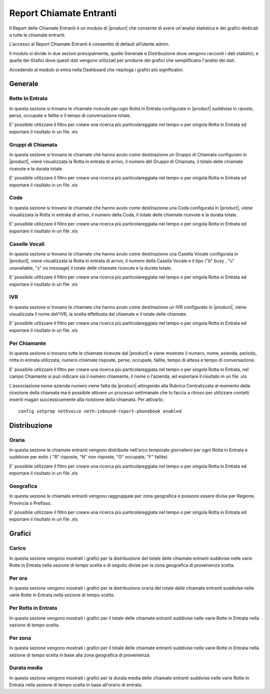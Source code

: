 ========================
Report Chiamate Entranti
========================

Il Report delle Chiamate Entranti è un modulo di |product| che consente di avere un'analisi statistica e dei grafici dedicati a tutte le chiamate entranti.

L’accesso al Report Chiamate Entranti è consentito di default all’utente admin.

Il modulo si divide in due sezioni principalmente, quelle Generale e Distribuzione dove vengono racconti i dati statistici, e quella dei Grafici dove questi dati vengono utilizzati per produrre dei grafici che semplificano l'analisi dei dati.

Accedendo al modulo si entra nella Dashboard che riepiloga i grafici più significativi.

Generale
========

Rotte In Entrata
----------------

In questa sezione si trovano le chiamate ricevute per ogni Rotta in Entrata configurata in |product| suddivise in riposte, perse, occupate e fallite e il tempo di conversazione totale.

E' possibile utilizzare il filtro per creare una ricerca più particolareggiata nel tempo o per singola Rotta in Entrata ed esportare il risultato in un file .xls


Gruppi di Chiamata
------------------

In questa sezione si trovano le chiamate che hanno avuto come destinazione un Gruppo di Chiamata configurato in |product|, viene visualizzata la Rotta in entrata di arrivo, il numero del Gruppo di Chiamata, il totale delle chiamate ricevute e la durata totale.

E' possibile utilizzare il filtro per creare una ricerca più particolareggiata nel tempo o per singola Rotta in Entrata ed esportare il risultato in un file .xls


Code
---- 

In questa sezione si trovano le chiamate che hanno avuto come destinazione una Coda configurata in |product|, viene visualizzata la Rotta in entrata di arrivo, il numero della Coda, il totale delle chiamate ricevute e la durata totale.

E' possibile utilizzare il filtro per creare una ricerca più particolareggiata nel tempo o per singola Rotta in Entrata ed esportare il risultato in un file .xls


Caselle Vocali
--------------

In questa sezione si trovano le chiamate che hanno avuto come destinazione una Casella Vocale configurata in |product|, viene visualizzata la Rotta in entrata di arrivo, il numero della Casella Vocale e il tipo ("b" busy , "u" unavailable, "s" no message) il totale delle chiamate ricevute e la durata totale.

E' possibile utilizzare il filtro per creare una ricerca più particolareggiata nel tempo o per singola Rotta in Entrata ed esportare il risultato in un file .xls


IVR
---

In questa sezione si trovano le chiamate che hanno avuto come destinazione un IVR configurato in |product|, viene visualizzata  il nome dell'IVR, la scelta effettuata dal chiamate e il totale delle chiamate.

E' possibile utilizzare il filtro per creare una ricerca più particolareggiata nel tempo o per singola Rotta in Entrata ed esportare il risultato in un file .xls


Per Chiamante
-------------

In questa sezione si trovano tutte le chiamate ricevute dal |product| e viene mostrato il numero, nome, azienda, periodo, rotta in entrata utilizzata, numero chiamate risposte, perse, occupate, fallite, tempo di attesa e tempo di conversazione.

E' possibile utilizzare il filtro per creare una ricerca più particolareggiata nel tempo o per singola Rotta in Entrata, nel campo Chiamante si può indicare sia il numero chiamante, il nome o l'azienda, ed esportare il risultato in un file .xls

L'associazione nome azienda numero viene fatta da |product| attingendo alla Rubrica Centralizzata al momento della ricezione della chiamata ma è possibile attivare un processo settimanale che lo faccia a ritroso per utilizzare contatti inseriti magari successivamente alla ricezione della chiamata.
Per attivarlo::

 config setprop nethvoice neth-inbound-report-phonebook enabled


Distribuzione
=============


Oraria
------

In questa sezione le chiamate entranti vengono distribuite nell'arco temporale giornaliero per ogni Rotta in Entrata e suddivise per esito ( "R" risposte, "N" non risposte, "O" occupate, "F" fallite).

E' possibile utilizzare il filtro per creare una ricerca più particolareggiata nel tempo o per singola Rotta in Entrata ed esportare il risultato in un file .xls


Geografica
----------

In questa sezione le chiamate entranti vengono raggruppate per zona geografica e possono essere divise per Regione, Provincia o Prefisso.

E' possibile utilizzare il filtro per creare una ricerca più particolareggiata nel tempo o per singola Rotta in Entrata ed esportare il risultato in un file .xls


Grafici
=======

Carico
------

In questa sezione vengono mostrati i grafici per la distribuzione del totale delle chiamate entranti suddivise nelle varie Rotte in Entrata nella sezione di tempo scelta e di seguito divise per la zona geografica di provenienza scelta.


Per ora
-------

In questa sezione vengono mostrati i grafici per la distribuzione oraria del totale delle chiamate entranti suddivise nelle varie Rotte in Entrata nella sezione di tempo scelta.


Per Rotta in Entrata
--------------------

In questa sezione vengono mostrati i grafici per il totale delle chiamate entranti suddivise nelle varie Rotte in Entrata nella sezione di tempo scelta.


Per zona
--------

In questa sezione vengono mostrati i grafici per il totale delle chiamate entranti suddivise nelle varie Rotte in Entrata nella sezione di tempo scelta in base alla zona geografica di provenienza.


Durata media
------------

In questa sezione vengono mostrati i grafici per la durata media delle chiamate entranti suddivise nelle varie Rotte in Entrata nella sezione di tempo scelta in base all'orario di entrata.

